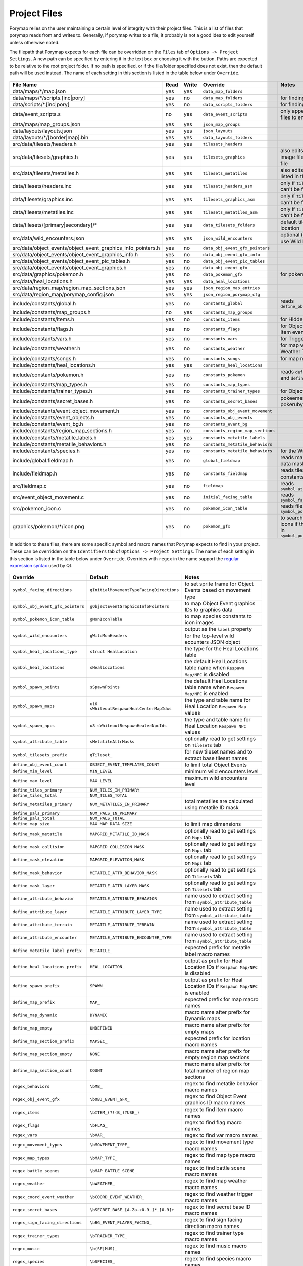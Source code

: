 *************
Project Files
*************

Porymap relies on the user maintaining a certain level of integrity with their project files.
This is a list of files that porymap reads from and writes to. Generally, if porymap writes 
to a file, it probably is not a good idea to edit yourself unless otherwise noted.

The filepath that Porymap expects for each file can be overridden on the ``Files`` tab of ``Options -> Project Settings``. A new path can be specified by entering it in the text box or choosing it with the |button-folder| button. Paths are expected to be relative to the root project folder. If no path is specified, or if the file/folder specified does not exist, then the default path will be used instead. The name of each setting in this section is listed in the table below under ``Override``.

.. |button-folder| image:: images/scripting-capabilities/folder.png
   :width: 24
   :height: 24

.. figure:: images/settings-and-options/tab-files.png
   :alt: Files tab

.. _files:

.. csv-table::
   :header: File Name,Read,Write,Override,Notes
   :widths: 20, 5, 5, 20, 30

   data/maps/\*/map.json, yes, yes, ``data_map_folders``,
   data/maps/\*/scripts.[inc|pory], yes, no, ``data_map_folders``, for finding script labels
   data/scripts/\*.[inc|pory], yes, no, ``data_scripts_folders``, for finding script labels
   data/event_scripts.s, no, yes, ``data_event_scripts``, only appends new script files to end of file
   data/maps/map_groups.json, yes, yes, ``json_map_groups``,
   data/layouts/layouts.json, yes, yes, ``json_layouts``,
   data/layouts/\*/[border|map].bin, yes, yes, ``data_layouts_folders``,
   src/data/tilesets/headers.h, yes, yes, ``tilesets_headers``,
   src/data/tilesets/graphics.h, yes, yes, ``tilesets_graphics``, also edits palette and tile image files listed in this file
   src/data/tilesets/metatiles.h, yes, yes, ``tilesets_metatiles``, also edits metatile files listed in this file
   data/tilesets/headers.inc, yes, yes, ``tilesets_headers_asm``, only if ``tilesets_headers`` can't be found
   data/tilesets/graphics.inc, yes, yes, ``tilesets_graphics_asm``, only if ``tilesets_headers`` can't be found
   data/tilesets/metatiles.inc, yes, yes, ``tilesets_metatiles_asm``, only if ``tilesets_headers`` can't be found
   data/tilesets/[primary|secondary]/\*, yes, yes, ``data_tilesets_folders``, default tileset data location
   src/data/wild_encounters.json, yes, yes, ``json_wild_encounters``, optional (only required to use Wild Pokémon tab)
   src/data/object_events/object_event_graphics_info_pointers.h, yes, no, ``data_obj_event_gfx_pointers``,
   src/data/object_events/object_event_graphics_info.h, yes, no, ``data_obj_event_gfx_info``,
   src/data/object_events/object_event_pic_tables.h, yes, no, ``data_obj_event_pic_tables``,
   src/data/object_events/object_event_graphics.h, yes, no, ``data_obj_event_gfx``,
   src/data/graphics/pokemon.h, yes, no, ``data_pokemon_gfx``, for pokemon sprite icons
   src/data/heal_locations.h, yes, yes, ``data_heal_locations``,
   src/data/region_map/region_map_sections.json, yes, yes, ``json_region_map_entries``,
   src/data/region_map/porymap_config.json, yes, yes, ``json_region_porymap_cfg``,
   include/constants/global.h, yes, no, ``constants_global``, reads ``define_obj_event_count``
   include/constants/map_groups.h, no, yes, ``constants_map_groups``,
   include/constants/items.h, yes, no, ``constants_items``, for Hidden Item events
   include/constants/flags.h, yes, no, ``constants_flags``, for Object and Hidden Item events
   include/constants/vars.h, yes, no, ``constants_vars``, for Trigger events
   include/constants/weather.h, yes, no, ``constants_weather``, for map weather and Weather Triggers
   include/constants/songs.h, yes, no, ``constants_songs``, for map music
   include/constants/heal_locations.h, yes, yes, ``constants_heal_locations``,
   include/constants/pokemon.h, yes, no, ``constants_pokemon``, reads ``define_min_level`` and ``define_max_level``
   include/constants/map_types.h, yes, no, ``constants_map_types``,
   include/constants/trainer_types.h, yes, no, ``constants_trainer_types``, for Object events
   include/constants/secret_bases.h, yes, no, ``constants_secret_bases``, pokeemerald and pokeruby only
   include/constants/event_object_movement.h, yes, no, ``constants_obj_event_movement``,
   include/constants/event_objects.h, yes, no, ``constants_obj_events``,
   include/constants/event_bg.h, yes, no, ``constants_event_bg``,
   include/constants/region_map_sections.h, yes, no, ``constants_region_map_sections``,
   include/constants/metatile_labels.h, yes, yes, ``constants_metatile_labels``,
   include/constants/metatile_behaviors.h, yes, no, ``constants_metatile_behaviors``,
   include/constants/species.h, yes, no, ``constants_metatile_behaviors``, for the Wild Pokémon tab
   include/global.fieldmap.h, yes, no, ``global_fieldmap``, reads map and tileset data masks
   include/fieldmap.h, yes, no, ``constants_fieldmap``, reads tileset related constants
   src/fieldmap.c, yes, no, ``fieldmap``, reads ``symbol_attribute_table``
   src/event_object_movement.c, yes, no, ``initial_facing_table``, reads ``symbol_facing_directions``
   src/pokemon_icon.c, yes, no, ``pokemon_icon_table``, reads files in ``symbol_pokemon_icon_table``
   graphics/pokemon/\*/icon.png, yes, no, ``pokemon_gfx``, to search for Pokémon icons if they aren't found in ``symbol_pokemon_icon_table``


In addition to these files, there are some specific symbol and macro names that Porymap expects to find in your project. These can be overridden on the ``Identifiers`` tab of ``Options -> Project Settings``. The name of each setting in this section is listed in the table below under ``Override``. Overrides with ``regex`` in the name support the `regular expression syntax <https://perldoc.perl.org/perlre>`_ used by Qt.

.. figure:: images/settings-and-options/tab-identifiers.png
   :alt: Files tab

.. _identifiers:

.. csv-table::
   :header: Override,Default,Notes
   :widths: 20, 20, 30

   ``symbol_facing_directions``, ``gInitialMovementTypeFacingDirections``, to set sprite frame for Object Events based on movement type
   ``symbol_obj_event_gfx_pointers``, ``gObjectEventGraphicsInfoPointers``, to map Object Event graphics IDs to graphics data
   ``symbol_pokemon_icon_table``, ``gMonIconTable``, to map species constants to icon images
   ``symbol_wild_encounters``, ``gWildMonHeaders``, output as the ``label`` property for the top-level wild ecounters JSON object
   ``symbol_heal_locations_type``, ``struct HealLocation``, the type for the Heal Locations table
   ``symbol_heal_locations``, ``sHealLocations``, the default Heal Locations table name when ``Respawn Map/NPC`` is disabled
   ``symbol_spawn_points``, ``sSpawnPoints``, the default Heal Locations table name when ``Respawn Map/NPC`` is enabled
   ``symbol_spawn_maps``, ``u16 sWhiteoutRespawnHealCenterMapIdxs``, the type and table name for Heal Location ``Respawn Map`` values
   ``symbol_spawn_npcs``, ``u8 sWhiteoutRespawnHealerNpcIds``, the type and table name for Heal Location ``Respawn NPC`` values
   ``symbol_attribute_table``, ``sMetatileAttrMasks``, optionally read to get settings on ``Tilesets`` tab
   ``symbol_tilesets_prefix``, ``gTileset_``, for new tileset names and to extract base tileset names
   ``define_obj_event_count``, ``OBJECT_EVENT_TEMPLATES_COUNT``, to limit total Object Events
   ``define_min_level``, ``MIN_LEVEL``, minimum wild encounters level
   ``define_max_level``, ``MAX_LEVEL``, maximum wild encounters level
   ``define_tiles_primary``, ``NUM_TILES_IN_PRIMARY``, 
   ``define_tiles_total``, ``NUM_TILES_TOTAL``,
   ``define_metatiles_primary``, ``NUM_METATILES_IN_PRIMARY``, total metatiles are calculated using metatile ID mask
   ``define_pals_primary``, ``NUM_PALS_IN_PRIMARY``,
   ``define_pals_total``, ``NUM_PALS_TOTAL``, 
   ``define_map_size``, ``MAX_MAP_DATA_SIZE``, to limit map dimensions
   ``define_mask_metatile``, ``MAPGRID_METATILE_ID_MASK``, optionally read to get settings on ``Maps`` tab
   ``define_mask_collision``, ``MAPGRID_COLLISION_MASK``, optionally read to get settings on ``Maps`` tab
   ``define_mask_elevation``, ``MAPGRID_ELEVATION_MASK``, optionally read to get settings on ``Maps`` tab
   ``define_mask_behavior``, ``METATILE_ATTR_BEHAVIOR_MASK``, optionally read to get settings on ``Tilesets`` tab
   ``define_mask_layer``, ``METATILE_ATTR_LAYER_MASK``, optionally read to get settings on ``Tilesets`` tab
   ``define_attribute_behavior``, ``METATILE_ATTRIBUTE_BEHAVIOR``, name used to extract setting from ``symbol_attribute_table``
   ``define_attribute_layer``, ``METATILE_ATTRIBUTE_LAYER_TYPE``, name used to extract setting from ``symbol_attribute_table``
   ``define_attribute_terrain``, ``METATILE_ATTRIBUTE_TERRAIN``, name used to extract setting from ``symbol_attribute_table``
   ``define_attribute_encounter``, ``METATILE_ATTRIBUTE_ENCOUNTER_TYPE``, name used to extract setting from ``symbol_attribute_table``
   ``define_metatile_label_prefix``, ``METATILE_``, expected prefix for metatile label macro names
   ``define_heal_locations_prefix``, ``HEAL_LOCATION_``, output as prefix for Heal Location IDs if ``Respawn Map/NPC`` is disabled
   ``define_spawn_prefix``, ``SPAWN_``, output as prefix for Heal Location IDs if ``Respawn Map/NPC`` is enabled
   ``define_map_prefix``, ``MAP_``, expected prefix for map macro names
   ``define_map_dynamic``, ``DYNAMIC``, macro name after prefix for Dynamic maps
   ``define_map_empty``, ``UNDEFINED``, macro name after prefix for empty maps
   ``define_map_section_prefix``, ``MAPSEC_``, expected prefix for location macro names
   ``define_map_section_empty``, ``NONE``, macro name after prefix for empty region map sections
   ``define_map_section_count``, ``COUNT``, macro name after prefix for total number of region map sections
   ``regex_behaviors``, ``\bMB_``, regex to find metatile behavior macro names
   ``regex_obj_event_gfx``, ``\bOBJ_EVENT_GFX_``, regex to find Object Event graphics ID macro names
   ``regex_items``, ``\bITEM_(?!(B_)?USE_)``, regex to find item macro names
   ``regex_flags``, ``\bFLAG_``, regex to find flag macro names
   ``regex_vars``, ``\bVAR_``, regex to find var macro names
   ``regex_movement_types``, ``\bMOVEMENT_TYPE_``, regex to find movement type macro names
   ``regex_map_types``, ``\bMAP_TYPE_``, regex to find map type macro names
   ``regex_battle_scenes``, ``\bMAP_BATTLE_SCENE_``, regex to find battle scene macro names
   ``regex_weather``, ``\bWEATHER_``, regex to find map weather macro names
   ``regex_coord_event_weather``, ``\bCOORD_EVENT_WEATHER_``, regex to find weather trigger macro names
   ``regex_secret_bases``, ``\bSECRET_BASE_[A-Za-z0-9_]*_[0-9]+``, regex to find secret base ID macro names
   ``regex_sign_facing_directions``, ``\bBG_EVENT_PLAYER_FACING_``, regex to find sign facing direction macro names
   ``regex_trainer_types``, ``\bTRAINER_TYPE_``, regex to find trainer type macro names
   ``regex_music``, ``\b(SE|MUS)_``, regex to find music macro names
   ``regex_species``, ``\bSPECIES_``, regex to find species macro names
